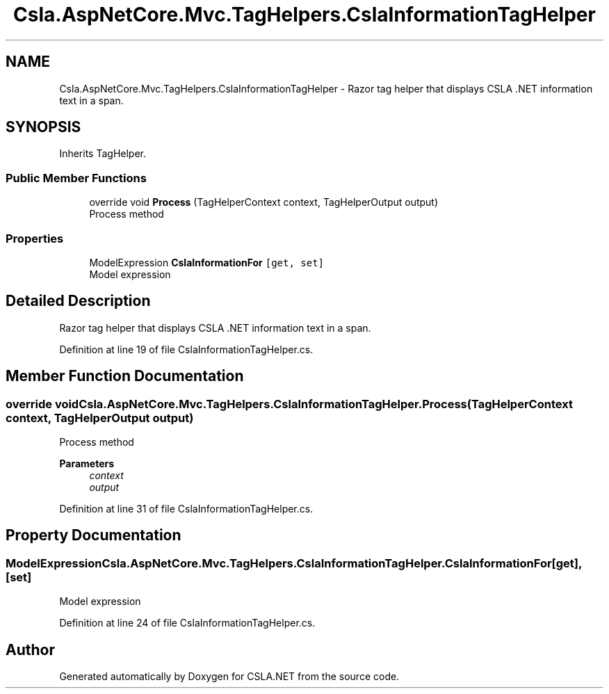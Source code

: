 .TH "Csla.AspNetCore.Mvc.TagHelpers.CslaInformationTagHelper" 3 "Wed Jul 21 2021" "Version 5.4.2" "CSLA.NET" \" -*- nroff -*-
.ad l
.nh
.SH NAME
Csla.AspNetCore.Mvc.TagHelpers.CslaInformationTagHelper \- Razor tag helper that displays CSLA \&.NET information text in a span\&.  

.SH SYNOPSIS
.br
.PP
.PP
Inherits TagHelper\&.
.SS "Public Member Functions"

.in +1c
.ti -1c
.RI "override void \fBProcess\fP (TagHelperContext context, TagHelperOutput output)"
.br
.RI "Process method "
.in -1c
.SS "Properties"

.in +1c
.ti -1c
.RI "ModelExpression \fBCslaInformationFor\fP\fC [get, set]\fP"
.br
.RI "Model expression "
.in -1c
.SH "Detailed Description"
.PP 
Razor tag helper that displays CSLA \&.NET information text in a span\&. 


.PP
Definition at line 19 of file CslaInformationTagHelper\&.cs\&.
.SH "Member Function Documentation"
.PP 
.SS "override void Csla\&.AspNetCore\&.Mvc\&.TagHelpers\&.CslaInformationTagHelper\&.Process (TagHelperContext context, TagHelperOutput output)"

.PP
Process method 
.PP
\fBParameters\fP
.RS 4
\fIcontext\fP 
.br
\fIoutput\fP 
.RE
.PP

.PP
Definition at line 31 of file CslaInformationTagHelper\&.cs\&.
.SH "Property Documentation"
.PP 
.SS "ModelExpression Csla\&.AspNetCore\&.Mvc\&.TagHelpers\&.CslaInformationTagHelper\&.CslaInformationFor\fC [get]\fP, \fC [set]\fP"

.PP
Model expression 
.PP
Definition at line 24 of file CslaInformationTagHelper\&.cs\&.

.SH "Author"
.PP 
Generated automatically by Doxygen for CSLA\&.NET from the source code\&.
